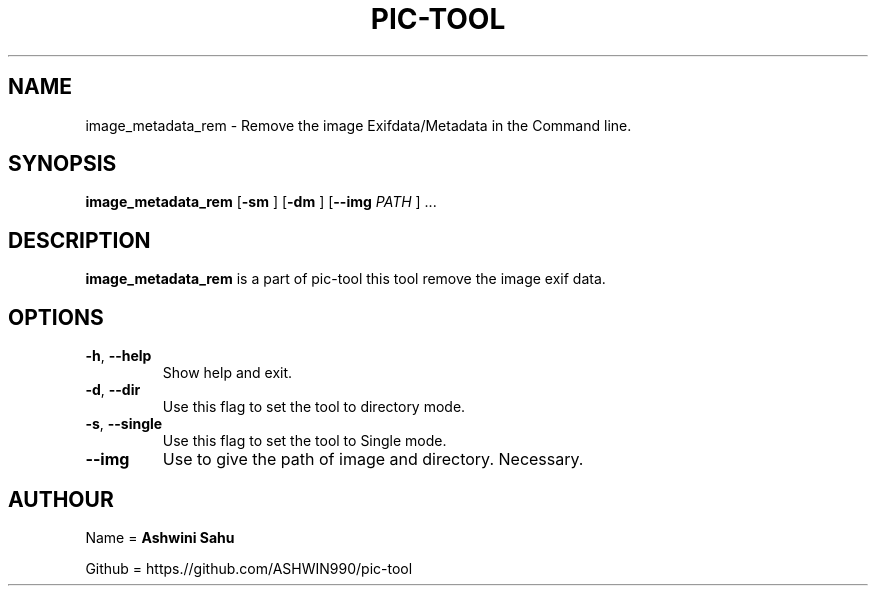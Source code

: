 .TH PIC-TOOL 1

.SH NAME

image_metadata_rem \- Remove the image Exifdata/Metadata in the Command line.

.SH SYNOPSIS

.B image_metadata_rem
[\fB\-sm\fR \fR]
[\fB\-dm\fR \fR]
[\fB\-\-img \fIPATH\fR \fR] ...

.SH DESCRIPTION
.B image_metadata_rem
is a part of pic-tool this tool remove the image exif data.

.SH OPTIONS
.TP
.BR \-h ", " \-\-help
Show help and exit.

.TP
.BR \-d ", " \-\-dir
Use this flag to set the tool to directory mode.

.TP
.BR \-s ", " \-\-single  
Use this flag to set the tool to Single mode.

.TP
.BR \-\-img
Use to give the path of image and directory. Necessary.

.SH AUTHOUR

Name = 
.B Ashwini Sahu 

Github = https.//github.com/ASHWIN990/pic-tool
